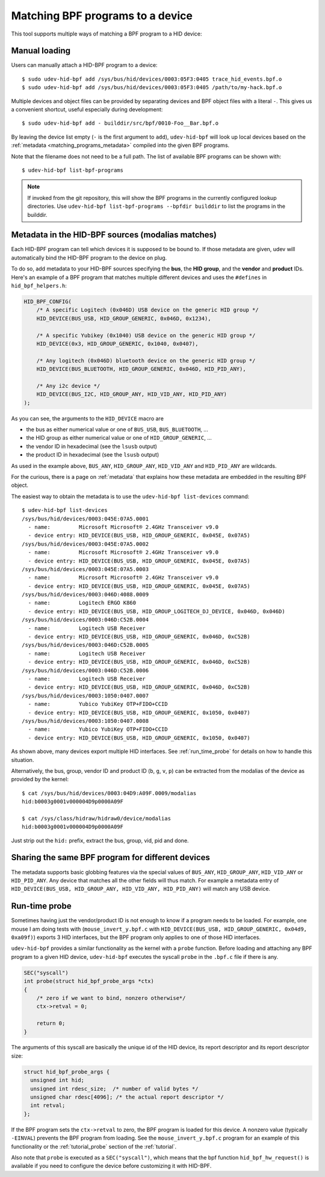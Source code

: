 .. _matching_programs:

Matching BPF programs to a device
==================================

This tool supports multiple ways of matching a BPF program to a HID device:

Manual loading
--------------

Users can manually attach a HID-BPF program to a device::

   $ sudo udev-hid-bpf add /sys/bus/hid/devices/0003:05F3:0405 trace_hid_events.bpf.o
   $ sudo udev-hid-bpf add /sys/bus/hid/devices/0003:05F3:0405 /path/to/my-hack.bpf.o

Multiple devices and object files can be provided by separating devices and BPF
object files with a literal ``-``. This gives us a convenient shortcut, useful
especially during development::

   $ sudo udev-hid-bpf add - builddir/src/bpf/0010-Foo__Bar.bpf.o

By leaving the device list empty (``-`` is the first argument to ``add``),
``udev-hid-bpf`` will look up local devices based on the :ref:`metadata
<matching_programs_metadata>` compiled into the given BPF programs.

Note that the filename does not need to be a full path. The list of available
BPF programs can be shown with::

   $ udev-hid-bpf list-bpf-programs

.. note:: If invoked from the git repository, this will show the BPF programs
          in the currently configured lookup directories. Use
          ``udev-hid-bpf list-bpf-programs --bpfdir builddir`` to list the
          programs in the builddir.

.. _matching_programs_metadata:

Metadata in the HID-BPF sources (modalias matches)
--------------------------------------------------

Each HID-BPF program can tell which devices it is supposed to be bound to.
If those metadata are given, udev will automatically bind the HID-BPF
program to the device on plug.

To do so, add metadata to your HID-BPF sources specifying the **bus**, the
**HID group**, and the **vendor** and **product** IDs. Here's an example of a
BPF program that matches multiple different devices and uses the ``#defines``
in ``hid_bpf_helpers.h``:

.. code-block:: c

   HID_BPF_CONFIG(
       /* A specific Logitech (0x046D) USB device on the generic HID group */
       HID_DEVICE(BUS_USB, HID_GROUP_GENERIC, 0x046D, 0x1234),

       /* A specific Yubikey (0x1040) USB device on the generic HID group */
       HID_DEVICE(0x3, HID_GROUP_GENERIC, 0x1040, 0x0407),

       /* Any logitech (0x046D) bluetooth device on the generic HID group */
       HID_DEVICE(BUS_BLUETOOTH, HID_GROUP_GENERIC, 0x046D, HID_PID_ANY),

       /* Any i2c device */
       HID_DEVICE(BUS_I2C, HID_GROUP_ANY, HID_VID_ANY, HID_PID_ANY)
   );

As you can see, the arguments to the ``HID_DEVICE`` macro are

- the bus as either numerical value or one of ``BUS_USB``, ``BUS_BLUETOOTH``, ...
- the HID group as either numerical value or one of ``HID_GROUP_GENERIC``, ...
- the vendor ID in hexadecimal (see the ``lsusb`` output)
- the product ID in hexadecimal (see the ``lsusb`` output)

As used in the example above, ``BUS_ANY``, ``HID_GROUP_ANY``, ``HID_VID_ANY``
and ``HID_PID_ANY`` are wildcards.

For the curious, there is a page on :ref:`metadata` that explains how these metadata are
embedded in the resulting BPF object.

The easiest way to obtain the metadata is to use the
``udev-hid-bpf list-devices`` command::

   $ udev-hid-bpf list-devices
   /sys/bus/hid/devices/0003:045E:07A5.0001
     - name:         Microsoft Microsoft® 2.4GHz Transceiver v9.0
     - device entry: HID_DEVICE(BUS_USB, HID_GROUP_GENERIC, 0x045E, 0x07A5)
   /sys/bus/hid/devices/0003:045E:07A5.0002
     - name:         Microsoft Microsoft® 2.4GHz Transceiver v9.0
     - device entry: HID_DEVICE(BUS_USB, HID_GROUP_GENERIC, 0x045E, 0x07A5)
   /sys/bus/hid/devices/0003:045E:07A5.0003
     - name:         Microsoft Microsoft® 2.4GHz Transceiver v9.0
     - device entry: HID_DEVICE(BUS_USB, HID_GROUP_GENERIC, 0x045E, 0x07A5)
   /sys/bus/hid/devices/0003:046D:4088.0009
     - name:         Logitech ERGO K860
     - device entry: HID_DEVICE(BUS_USB, HID_GROUP_LOGITECH_DJ_DEVICE, 0x046D, 0x046D)
   /sys/bus/hid/devices/0003:046D:C52B.0004
     - name:         Logitech USB Receiver
     - device entry: HID_DEVICE(BUS_USB, HID_GROUP_GENERIC, 0x046D, 0xC52B)
   /sys/bus/hid/devices/0003:046D:C52B.0005
     - name:         Logitech USB Receiver
     - device entry: HID_DEVICE(BUS_USB, HID_GROUP_GENERIC, 0x046D, 0xC52B)
   /sys/bus/hid/devices/0003:046D:C52B.0006
     - name:         Logitech USB Receiver
     - device entry: HID_DEVICE(BUS_USB, HID_GROUP_GENERIC, 0x046D, 0xC52B)
   /sys/bus/hid/devices/0003:1050:0407.0007
     - name:         Yubico YubiKey OTP+FIDO+CCID
     - device entry: HID_DEVICE(BUS_USB, HID_GROUP_GENERIC, 0x1050, 0x0407)
   /sys/bus/hid/devices/0003:1050:0407.0008
     - name:         Yubico YubiKey OTP+FIDO+CCID
     - device entry: HID_DEVICE(BUS_USB, HID_GROUP_GENERIC, 0x1050, 0x0407)

As shown above, many devices export multiple HID interfaces. See :ref:`run_time_probe` for details
on how to handle this situation.

Alternatively, the bus, group, vendor ID and product ID (``b``, ``g``, ``v``, ``p``)
can be extracted from the modalias of the device as provided by the kernel::

   $ cat /sys/bus/hid/devices/0003:04D9:A09F.0009/modalias
   hid:b0003g0001v000004D9p0000A09F

   $ cat /sys/class/hidraw/hidraw0/device/modalias
   hid:b0003g0001v000004D9p0000A09F

Just strip out the ``hid:`` prefix, extract the bus, group, vid, pid and done.

Sharing the same BPF program for different devices
---------------------------------------------------

The metadata supports basic globbing features via the special values of ``BUS_ANY``,
``HID_GROUP_ANY``, ``HID_VID_ANY`` or ``HID_PID_ANY``.
Any device that matches all the other fields will thus match. For example
a metadata entry of ``HID_DEVICE(BUS_USB, HID_GROUP_ANY, HID_VID_ANY, HID_PID_ANY)``
will match any USB device.

.. _run_time_probe:

Run-time probe
--------------

Sometimes having just the vendor/product ID is not enough to know if a program needs to be loaded.
For example, one mouse I am doing tests with (``mouse_invert_y.bpf.c`` with
``HID_DEVICE(BUS_USB, HID_GROUP_GENERIC, 0x04d9, 0xa09f)``) exports 3 HID interfaces,
but the BPF program only applies to one of those HID interfaces.

``udev-hid-bpf`` provides a similar functionality as the kernel with a ``probe`` function.
Before loading and attaching any BPF program to a given HID device, ``udev-hid-bpf`` executes the syscall ``probe`` in the ``.bpf.c`` file if there is any.

.. code-block:: c

  SEC("syscall")
  int probe(struct hid_bpf_probe_args *ctx)
  {
      /* zero if we want to bind, nonzero otherwise*/
      ctx->retval = 0;

      return 0;
  }

The arguments of this syscall are basically the unique id of the HID device, its report descriptor and its report descriptor size:


.. code-block:: c

  struct hid_bpf_probe_args {
    unsigned int hid;
    unsigned int rdesc_size;  /* number of valid bytes */
    unsigned char rdesc[4096]; /* the actual report descriptor */
    int retval;
  };

If the BPF program sets the ``ctx->retval`` to zero, the  BPF program is loaded for this device. A nonzero value (typically ``-EINVAL``)
prevents the BPF program from loading. See the
``mouse_invert_y.bpf.c`` program for an example of this
functionality or the :ref:`tutorial_probe` section of the :ref:`tutorial`.

Also note that ``probe`` is executed as a ``SEC("syscall")``, which means that the bpf function
``hid_bpf_hw_request()`` is available if you need to configure the device before customizing
it with HID-BPF.
